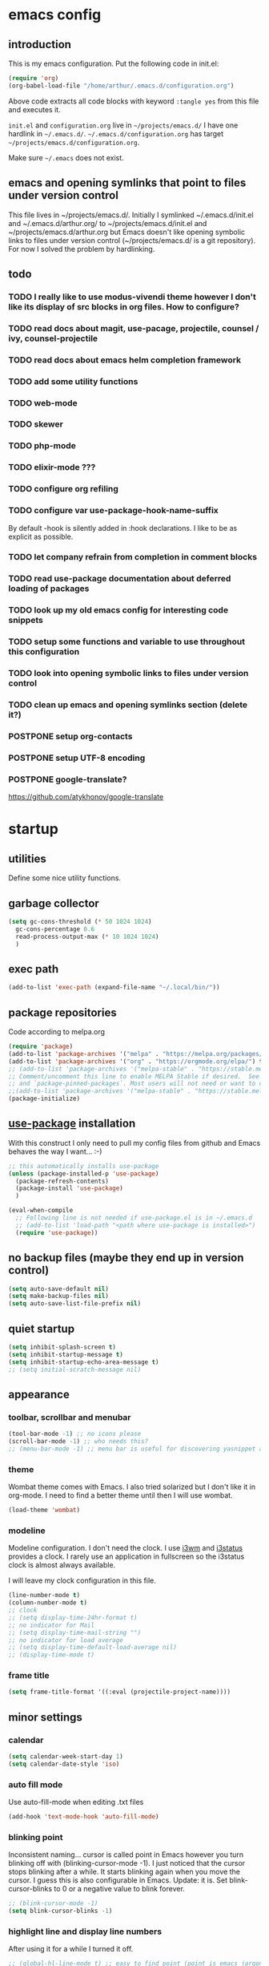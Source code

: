 #+ARCHIVE: %s_archive::
* emacs config
** introduction
   This is my emacs configuration. Put the following code in init.el:
   #+begin_src emacs-lisp :tangle no
     (require 'org)
     (org-babel-load-file "/home/arthur/.emacs.d/configuration.org")
   #+end_src

   Above code extracts all code blocks with keyword =:tangle yes= from
   this file and executes it.

   =init.el= and =configuration.org= live in =~/projects/emacs.d/= I have one
   hardlink in =~/.emacs.d/=. =~/.emacs.d/configuration.org= has target
   =~/projects/emacs.d/configuration.org=.

   Make sure =~/.emacs= does not exist.
** emacs and opening symlinks that point to files under version control
  This file lives in ~/projects/emacs.d/. Initially I symlinked
  ~/.emacs.d/init.el and ~/.emacs.d/arthur.org/ to
  ~/projects/emacs.d/init.el and ~/projects/emacs.d/arthur.org but
  Emacs doesn't like opening symbolic links to files under version
  control (~/projects/emacs.d/ is a git repository). For now I solved
  the problem by hardlinking.
** todo
*** TODO I really like to use modus-vivendi theme however I don't like its display of src blocks in org files. How to configure?
*** TODO read docs about magit, use-pacage, projectile, counsel / ivy, counsel-projectile
*** TODO read docs about emacs helm completion framework
*** TODO add some utility functions
*** TODO web-mode
*** TODO skewer
*** TODO php-mode
*** TODO elixir-mode ???
*** TODO configure org refiling
*** TODO configure var use-package-hook-name-suffix
    By default -hook is silently added in :hook declarations. I like
    to be as explicit as possible.
*** TODO let company refrain from completion in comment blocks
*** TODO read use-package documentation about deferred loading of packages
*** TODO look up my old emacs config for interesting code snippets
*** TODO setup some functions and variable to use throughout this configuration
*** TODO look into opening symbolic links to files under version control
*** TODO clean up emacs and opening symlinks section (delete it?)
*** POSTPONE setup org-contacts
*** POSTPONE setup UTF-8 encoding
*** POSTPONE google-translate?
    https://github.com/atykhonov/google-translate
* startup
** utilities
   Define some nice utility functions.
** garbage collector
#+begin_src emacs-lisp :tangle yes
  (setq gc-cons-threshold (* 50 1024 1024)
	gc-cons-percentage 0.6
	read-process-output-max (* 10 1024 1024)
	)
#+end_src
** exec path
#+begin_src emacs-lisp :tangle yes
  (add-to-list 'exec-path (expand-file-name "~/.local/bin/"))
#+end_src
** package repositories
   Code according to melpa.org
   #+begin_src emacs-lisp :tangle yes
     (require 'package)
     (add-to-list 'package-archives '("melpa" . "https://melpa.org/packages/") t)
     (add-to-list 'package-archives '("org" . "https://orgmode.org/elpa/") t)
     ;; (add-to-list 'package-archives '("melpa-stable" . "https://stable.melpa.org/packages/") t)
     ;; Comment/uncomment this line to enable MELPA Stable if desired.  See `package-archive-priorities`
     ;; and `package-pinned-packages`. Most users will not need or want to do this.
     ;;(add-to-list 'package-archives '("melpa-stable" . "https://stable.melpa.org/packages/") t)
     (package-initialize)
   #+end_src
** [[https://github.com/jwiegley/use-package#installing-use-package][use-package]] installation
   With this construct I only need to pull my config files from github
   and Emacs behaves the way I want... :-)
   #+begin_src emacs-lisp :tangle yes
     ;; this automatically installs use-package
     (unless (package-installed-p 'use-package)
       (package-refresh-contents)
       (package-install 'use-package)
       )

     (eval-when-compile
       ;; Following line is not needed if use-package.el is in ~/.emacs.d
       ;; (add-to-list 'load-path "<path where use-package is installed>")
       (require 'use-package))
   #+end_src
** no backup files (maybe they end up in version control)
#+begin_src emacs-lisp :tangle yes
  (setq auto-save-default nil)
  (setq make-backup-files nil)
  (setq auto-save-list-file-prefix nil)
#+end_src
** quiet startup
#+begin_src emacs-lisp :tangle yes
  (setq inhibit-splash-screen t)
  (setq inhibit-startup-message t)
  (setq inhibit-startup-echo-area-message t)
  ;; (setq initial-scratch-message nil)
#+end_src
** appearance
*** toolbar, scrollbar and menubar
#+begin_src emacs-lisp :tangle yes
  (tool-bar-mode -1) ;; no icons please
  (scroll-bar-mode -1) ;; who needs this?
  ;; (menu-bar-mode -1) ;; menu bar is useful for discovering yasnippet abbreviations
#+end_src
*** theme
    Wombat theme comes with Emacs. I also tried solarized but I don't
    like it in org-mode. I need to find a better theme until then I
    will use wombat.
#+begin_src emacs-lisp :tangle no
  (load-theme 'wombat)
#+end_src
*** modeline
    Modeline configuration. I don't need the clock. I use [[https://i3wm.org/][i3wm]] and
    [[https://i3wm.org/i3status/][i3status]] provides a clock. I rarely use an application in
    fullscreen so the i3status clock is almost always available.

    I will leave my clock configuration in this file.
#+begin_src emacs-lisp :tangle yes
  (line-number-mode t)
  (column-number-mode t)
  ;; clock
  ;; (setq display-time-24hr-format t)
  ;; no indicator for Mail
  ;; (setq display-time-mail-string "")
  ;; no indicator for load average
  ;; (setq display-time-default-load-average nil)
  ;; (display-time-mode t)
#+end_src  
*** frame title
    #+begin_src emacs-lisp :tangle yes
      (setq frame-title-format '((:eval (projectile-project-name))))
    #+end_src
** minor settings
*** calendar
 #+begin_src emacs-lisp :tangle yes
   (setq calendar-week-start-day 1)
   (setq calendar-date-style 'iso)
 #+end_src
*** auto fill mode
    Use auto-fill-mode when editing .txt files
#+begin_src emacs-lisp :tangle yes
  (add-hook 'text-mode-hook 'auto-fill-mode)
#+end_src
*** blinking point
    Inconsistent naming... cursor is called point in Emacs however you
    turn blinking off with (blinking-cursor-mode -1). I just noticed
    that the cursor stops blinking after a while. It starts blinking
    again when you move the cursor. I guess this is also configurable
    in Emacs. Update: it is. Set blink-cursor-blinks to 0 or a
    negative value to blink forever.
#+begin_src emacs-lisp :tangle yes
  ;; (blink-cursor-mode -1)
  (setq blink-cursor-blinks -1)
#+end_src
*** highlight line and display line numbers
    After using it for a while I turned it off.
#+begin_src emacs-lisp :tangle yes
  ;; (global-hl-line-mode t) ;; easy to find point (point is emacs jargon for cursor)
  ;; (global-linum-mode t) ;; display line numbers
#+end_src
*** y-or-n
    I don't want to type yes or no
#+begin_src emacs-lisp :tangle yes
  (fset 'yes-or-no-p 'y-or-n-p)
#+end_src
*** kill whole line
    When killing a line also kill the newline character
#+begin_src emacs-lisp :tangle no
  (setq-default kill-whole-line t)
#+end_src
*** save place
    Remebers location of point in a buffer.
#+begin_src emacs-lisp :tangle yes
  (save-place-mode t)
#+end_src
* packages
** general
*** [[https://github.com/bbatsov/zenburn-emacs][zenburn]]
    #+begin_src emacs-lisp :tangle no
      (use-package zenburn-theme
	:ensure t
	:config (load-theme 'zenburn t)
	)
    #+end_src
*** [[https://github.com/magit/magit][magit]]
#+begin_src emacs-lisp :tangle yes
  (use-package magit
    :ensure t
    :bind ("C-x g" . magit-status)
    )
#+end_src    
*** [[https://thelambdalab.xyz/elpher/][elpher]]
#+begin_src emacs-lisp :tangle yes
  (use-package elpher
    :ensure t
    )
#+end_src
*** [[https://github.com/joaotavora/yasnippet][yasnippet]]
    I like yasnippet. TAB is bound to yas-maybe-expand
    #+begin_src emacs-lisp :tangle yes
      (use-package yasnippet
	:ensure t
	:diminish (yas-minor-mode)
	:config (yas-global-mode 1)
	)
    #+end_src
*** [[https://github.com/AndreaCrotti/yasnippet-snippets][yasnippet-snippets]]
    This is a library of predefined snippets. Use the menu to discover
    snippet abbreviations.
    #+begin_src emacs-lisp :tangle yes
      (use-package yasnippet-snippets
      :ensure t
	)
    #+end_src
*** [[https://github.com/abo-abo/avy][avy]]
    Move point to any character on the screen with C-:
    #+begin_src emacs-lisp :tangle yes
      (use-package avy
	:ensure t
	:bind (("C-:" . avy-goto-char))
	)
    #+end_src
*** [[https://github.com/myrjola/diminish.el][diminish]]
    With the amount of packages I use the modeline becomes cluttered
    quickly. Diminish mode deletes indicators from the modeline.
 #+begin_src emacs-lisp :tangle yes
   (use-package diminish
   :ensure t
     )
 #+end_src
*** [[https://github.com/mattiasb/dired-hide-dotfiles][dired-hide-dotfiles]]
 #+begin_src emacs-lisp :tangle yes
   (use-package dired-hide-dotfiles
     :ensure t
     :config
     (define-key dired-mode-map "." 'dired-hide-dotfiles-mode)
     (add-hook 'dired-mode-hook 'dired-hide-dotfiles-mode)
     )
 #+end_src
*** [[https://github.com/lewang/flx][flx-ido]]
    flx-ido is recommended by projectile documentation
    #+begin_src emacs-lisp :tangle no
      (use-package flx-ido
	:ensure t
	:config
	(require 'flx-ido)
	(ido-mode 1)
	(ido-everywhere 1)
	(flx-ido-mode 1)
	(setq ido-enable-flex-matching t)
	(setq ido-use-faces nil)
	)
    #+end_src
*** [[https://github.com/abo-abo/swiper][ivy]]
    Code by: [[https://github.com/hrs/][Harry R. Schwartz]]
#+begin_src emacs-lisp :tangle yes
  (use-package counsel
    :pin melpa
    ;; :after persp-projectile
    :ensure t
    :bind
    ("M-x" . 'counsel-M-x)
    ("C-s" . 'swiper)

    :config
    (use-package flx
      :pin melpa
      :ensure t)
    (use-package smex
      :pin melpa
      :ensure t)

    (ivy-mode 1)
    (setq ivy-use-virtual-buffers t)
    (setq ivy-count-format "(%d/%d) ")
    (setq ivy-initial-inputs-alist nil)
    (setq ivy-re-builders-alist
	  '((swiper . ivy--regex-plus)
	    (t . ivy--regex-fuzzy))))
#+end_src
*** [[https://github.com/ericdanan/counsel-projectile][counsel-projectile]]
    #+begin_src emacs-lisp :tangle yes
      (use-package counsel-projectile
	:ensure t
	:after counsel
	:config (counsel-projectile-mode)
	)
    #+end_src
*** [[https://github.com/akermu/emacs-libvterm][vterm]]
    Vterm is probably the best terminal emulator for Emacs. Pressing
    F10 closes Midnight Commander when opened in vterm. Vterm
    integrates well with perspective. You can open multiple vterms,
    etc.. It doesn't seem to work with orpie.
    [2021-03-10 Wed] Orpie seems to work in vterm
#+begin_src emacs-lisp :tangle yes
  (use-package vterm
    :init (setq vterm-module-cmake-args "-DUSE_SYSTEM_LIBVTERM=no")
    :ensure t
    :config
    (global-set-key (kbd "C-c t") 'vterm)
    )
#+end_src
*** [[https://github.com/justbur/emacs-which-key][which-key]]
    Which-key is a minor mode for Emacs that displays the key bindings
    following your currently entered incomplete command (a prefix) in
    a popup.
    #+begin_src emacs-lisp :tangle yes
      (use-package which-key
	:ensure t
	:diminish which-key-mode
	:config (which-key-mode 1))
    #+end_src
*** [[https://orgmode.org/][org-mode]]
    Org mode is for keeping notes, maintaining TODO lists, planning
    projects, and authoring documents with a fast and effective
    plain-text system.
    #+begin_src emacs-lisp :tangle yes
      (use-package org
	:ensure org-plus-contrib
	:pin org
	:init (setq org-export-backends '(ascii html icalendar latex md odt))
	:demand t
	:mode (("\\.org$" . org-mode))
	:bind (("C-c l" . org-store-link)
	       ("C-c a" . org-agenda)
	       ("C-c c" . org-capture)
	       ("C-c b" . org-switchb))
	:config
	(setq org-directory "~/projects/new-org/")
	(setq org-agenda-files '("~/projects/new-org/index.org"))
	(setq org-archive-location "~/projects/new-org/archive.org::* From %s")
	(setq org-agenda-todo-list-sublevels t) ;; show todo sublevels of a todo entry
	(setq org-startup-folded t)
	;; (setq org-src-window-setup 'current-window) ;; use current window when editing src blocks with C-c '
	(setq org-blank-before-new-entry (quote ((heading . nil)
						 (plain-list-item . nil))))
	(add-hook 'org-mode-hook (lambda () (auto-fill-mode -1))) ;; disable auto-fill-mode in org-mode
	;; the lambda in the line above is needed because of the -1 argument
	(add-hook 'org-capture-mode-hook 'auto-fill-mode) ;; but I do want it in org-capture :-)
	(setq org-todo-keywords
	      '((sequence "TODO(t)" "POSTPONE(p)" "|" "DONE(d)")
		(sequence "BUY(b)" "|" "PURCHASED(u)")
		(sequence "|" "CANCELED(c)")))
	)

      (setq org-capture-templates
	    '(("a" "Maak afspraak")
	      ;; FIXME: is the following item necessary?
	      ("aa" "Afspraak vanuit agenda (of vandaag)" entry (file+datetree "~/projects/new-org/index.org") "* %T %?")
	      ("ad" "Afspraak kies datum" entry (file+datetree+prompt "~/projects/new-org/index.org") "* %T %?")
	      ("d" "dagboek" entry (file+datetree "~/projects/new-org/journal.org") "* %U\n%?")
	      ("r" "aantekening (refile)" entry (file+headline "~/projects/new-org/refile.org" "Notes")  "* %U %?")
	      )
	    )
    #+end_src
** project management and workspaces
*** [[https://github.com/bbatsov/projectile][projectile]]
    This seems to work: Put .projectile in a project directory. Run
    projectile-discover-projects-in-directory in the parent
    directory. This isn't necessary with variable
    projectile-project-search-path configured. Outside of these
    directories I need to use the discover projects function.

    [[https://docs.projectile.mx/projectile/index.html][Documentation]]
    #+begin_src emacs-lisp :tangle yes
      (use-package projectile
	:ensure t
	:config
	(define-key projectile-mode-map (kbd "C-c p") 'projectile-command-map)
	(setq projectile-project-search-path '("~/projects/" "~/source/repos"))
	(setq projectile-indexing-method 'alien)
	(setq projectile-completion-system 'ivy)
	(setq projectile-switch-project-action 'projectile-dired)
	(projectile-mode +1)
	)
    #+end_src
*** [[https://github.com/nex3/perspective-el][perspective]]
    Perspective provides named workspaces. Each perspective has its
    own buffer list and its own window layout.

    [[https://github.com/nex3/perspective-el#some-musings-on-emacs-window-layouts][Some musings on emacs window layouts]]
    #+begin_src emacs-lisp :tangle no
      (use-package perspective
	:ensure t
	:after projectile
	:config
	(persp-mode) ;; create main perspective
	(setq persp-state-default-file "/home/arthur/.emacs.d/perspective-state")
	)
    #+end_src
*** [[https://github.com/bbatsov/persp-projectile][persp-projectile]]
    Provides integration with projectile
    #+begin_src emacs-lisp :tangle no
      (use-package persp-projectile
	:ensure t
	:after perspective
	:config
	  ;; is it necessary to load it here?
	(if (file-exists-p persp-state-default-file) (persp-state-load persp-state-default-file))
	;; the if construct prevents an error message when starting emacs
	;; without persp-state-default-file
	)
    #+end_src
** programming
*** [[https://github.com/company-mode/company-mode][company]]
    Company mode is a code completion framework
    [[http://company-mode.github.io/][website]]
    #+begin_src emacs-lisp :tangle yes
      ;; FIXME use :hook
      ;; FIXME configure company to refrain from completion in comment blocks
      (use-package company
	:ensure t
	;; :init (add-to-list 'company-backends 'company-capf) ;; is this necessary?
	:diminish company-mode
	:config
	(setq company-idle-delay 0.0)
	(add-hook 'prog-mode-hook 'company-mode) ;; only in programming modes
	;; (global-company-mode t)
	)
    #+end_src
*** [[https://github.com/flycheck/flycheck][flycheck]]
    #+begin_src emacs-lisp :tangle yes
      ;; FIXME use :hook
      (use-package flycheck
	:ensure t
	:diminish flycheck-mode
	:config
	(add-hook 'prog-mode-hook 'flycheck-mode)
	)
    #+end_src
*** [[https://github.com/magit/magit][magit]]
    #+begin_src emacs-lisp :tangle yes
      ;; TODO install magit
    #+end_src
*** [[https://github.com/Fuco1/smartparens][smartparens]]
    Install according to these instructions: [[https://ebzzry.io/en/emacs-pairs/][Emacs and Pairs]]
    #+begin_src emacs-lisp :tangle yes
      (use-package smartparens-config
	:ensure smartparens
	:diminish smartparens-mode
	:config
	;; (progn (show-smartparens-global-mode t))
	(add-hook 'prog-mode-hook 'turn-on-smartparens-mode)
	)
      ;; (add-hook 'prog-mode-hook 'turn-on-smartparens-strict-mode)
      ;; (add-hook 'markdown-mode-hook 'turn-on-smartparens-strict-mode)
      ;; smartparens seems to break C-- C-k to kill a line backwards
      ;; workaround: C-0 C-k also kills a line backwards!
    #+end_src
*** C#
 #+begin_src emacs-lisp :tangle yes
   (use-package csharp-mode
     :ensure t
     :mode "\\.cs\\'"
     )

   ;; (use-package lsp-mode
   ;;   :init (setq lsp-keymap-prefix "C-c y") ;; this works!!
   ;;   :ensure t
   ;;   :hook (;; replace XXX-mode with concrete major-mode(e. g. python-mode)
   ;; 	 (csharp-mode . lsp-deferred)
   ;; 	 ;; if you want which-key integration
   ;; 	 (lsp-mode . lsp-enable-which-key-integration))
   ;;   :commands lsp
   ;;   :config
   ;;   (setq lsp-signature-auto-activate t
   ;; 	lsp-signature-doc-lines 1
   ;; 	lsp-diagnostics-provider :flycheck
   ;; 	lsp-ui-sideline-update-mode "line"
   ;; 	lsp-ui-sideline-show-diagnostics nil
   ;; 	)
   ;;   ;; (setq lsp-csharp-server-install-dir "/home/arthur/.emacs.d/.cache/lsp/omnisharp-roslyn/omnisharp")
   ;;   ;; find out the path of the server downloaded by omnisharp package. Use that path. Maybe lsp sees it correctly
   ;;   ;; (setq lsp-csharp-server-path "/home/arthur/.emacs.d/.cache/lsp/omnisharp-roslyn/run")
   ;;   )


   ;; (use-package lsp-ui
   ;;   :ensure t
   ;;   :after lsp-mode
   ;;   :commands lsp-ui-mode
   ;;   )
 #+end_src
*** powershell
    Yes! lsp rocks!
#+begin_src emacs-lisp :tangle yes
  (use-package powershell
    :ensure t
    )
  ;; (use-package lsp-mode
  ;;        :init (setq lsp-keymap-prefix "C-c y") ;; this works!!
  ;;        :ensure t
  ;;        :hook (;; replace XXX-mode with concrete major-mode(e. g. python-mode)
  ;; 	      (powershell-mode . lsp)
  ;; 	      ;; if you want which-key integration
  ;; 	      (lsp-mode . lsp-enable-which-key-integration))
  ;;        :commands lsp
  ;;        :config
  ;;        (setq lsp-signature-auto-activate t
  ;; 	     lsp-signature-doc-lines 1
  ;; 	     lsp-enable-imenu t)
  ;;        )

  ;; (use-package lsp-ui
  ;;   :ensure t
  ;;   :after lsp-mode
  ;;   :commands lsp-ui-mode
  ;;   )
#+end_src
*** python
    #+begin_src emacs-lisp :tangle yes
      (use-package python-mode
	:ensure t
	:config (setq python-shell-interpreter "python3")
	(setq tab-width 4)
	)
    #+end_src
*** lsp-mode
    Syntax highlighting, code completion and linting seem to work. I'm
    getting the hang of it. LSP is pretty cool. No more fiddling
    around with configuring company mode and flycheck mode.
#+begin_src emacs-lisp :tangle yes
  (use-package lsp-mode
    :init (setq lsp-keymap-prefix "C-c y")
    :ensure t
    :hook (
	   (csharp-mode . lsp-deferred)
	   (powershell-mode . lsp-deferred)
	   (python-mode . lsp-deferred)
	   (lsp-mode . lsp-enable-which-key-integration))
    :commands lsp
    :config
    (setq lsp-signature-auto-activate t
	  lsp-signature-doc-lines 1
	  lsp-diagnostics-provider :flycheck
	  lsp-ui-sideline-update-mode "line"
	  lsp-ui-sideline-show-diagnostics t
	  lsp-ui-doc-enable nil
	  )
    )

  (use-package lsp-ui
    :ensure t
    :after lsp-mode
    :commands lsp-ui-mode
    )
#+end_src
* when emacs closes
  Apparently I need to delete arthur.el file otherwise Emacs won't see
  changes to =arthur.org=.

  Update: with hardlinking I don't need to delete =arthur.el= in =~/.emacs.d/=. If
  =arthur.org= is updated in =~/projects/emacs.d= org-babel-load-file sees
  =arthur.org= in =~/.emacs.d/= has changed. (If I understand correctly)
  #+begin_src emacs-lisp :tangle yes
    ;; (add-hook 'kill-emacs-hook #'persp-state-save) ;; what does # do?
    ;; (add-hook 'kill-emacs-hook (lambda () (delete-file "/home/arthur/.emacs.d/arthur.el")))
  #+end_src
